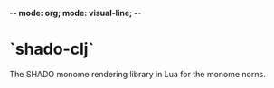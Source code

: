 -*- mode: org; mode: visual-line; -*-
#+STARTUP: indent

* `shado-clj`

The SHADO monome rendering library in Lua for the monome norns.
